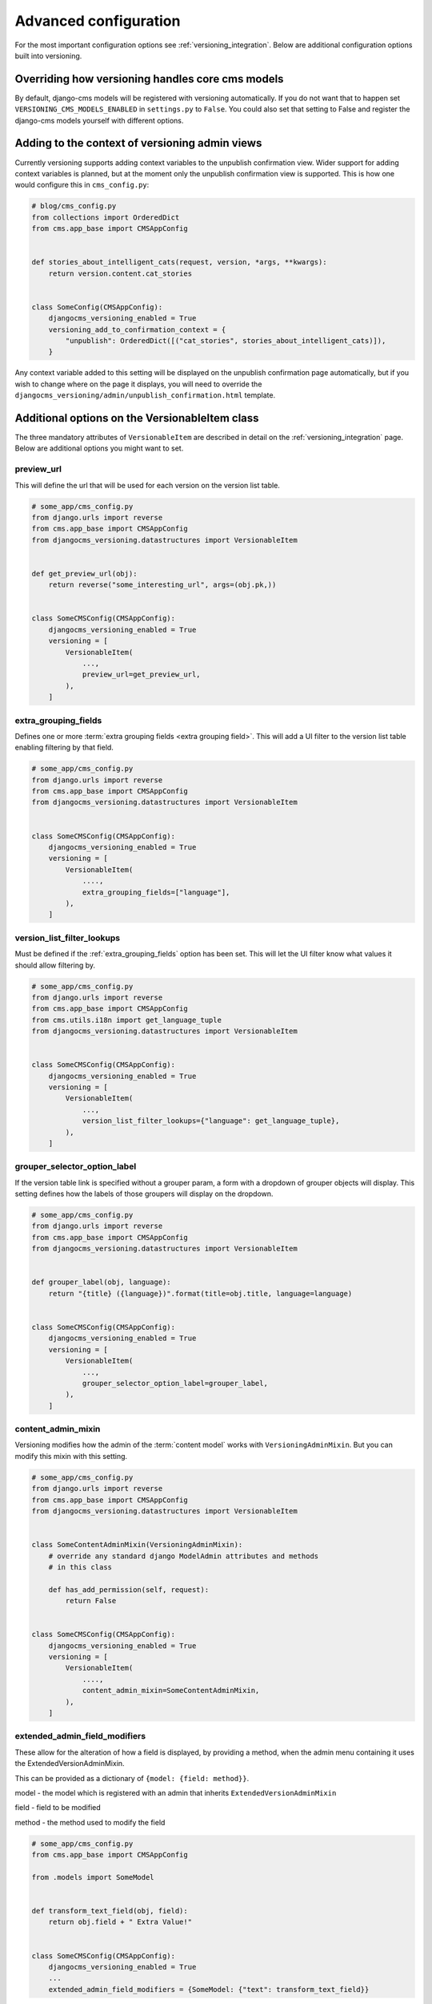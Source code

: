 .. _advanced_configuration:

Advanced configuration
======================

For the most important configuration options see :ref:`versioning_integration`. Below
are additional configuration options built into versioning.

Overriding how versioning handles core cms models
-------------------------------------------------

By default, django-cms models will be registered with versioning automatically. If you
do not want that to happen set ``VERSIONING_CMS_MODELS_ENABLED`` in ``settings.py`` to
``False``. You could also set that setting to False and register the django-cms models
yourself with different options.

Adding to the context of versioning admin views
-----------------------------------------------

Currently versioning supports adding context variables to the unpublish confirmation
view. Wider support for adding context variables is planned, but at the moment only the
unpublish confirmation view is supported. This is how one would configure this in
``cms_config.py``:

.. code-block:: python

    # blog/cms_config.py
    from collections import OrderedDict
    from cms.app_base import CMSAppConfig


    def stories_about_intelligent_cats(request, version, *args, **kwargs):
        return version.content.cat_stories


    class SomeConfig(CMSAppConfig):
        djangocms_versioning_enabled = True
        versioning_add_to_confirmation_context = {
            "unpublish": OrderedDict([("cat_stories", stories_about_intelligent_cats)]),
        }

Any context variable added to this setting will be displayed on the unpublish
confirmation page automatically, but if you wish to change where on the page it
displays, you will need to override the
``djangocms_versioning/admin/unpublish_confirmation.html`` template.

Additional options on the VersionableItem class
-----------------------------------------------

The three mandatory attributes of ``VersionableItem`` are described in detail on the
:ref:`versioning_integration` page. Below are additional options you might want to set.

.. _preview_url:

preview_url
~~~~~~~~~~~

This will define the url that will be used for each version on the version list table.

.. code-block:: python

    # some_app/cms_config.py
    from django.urls import reverse
    from cms.app_base import CMSAppConfig
    from djangocms_versioning.datastructures import VersionableItem


    def get_preview_url(obj):
        return reverse("some_interesting_url", args=(obj.pk,))


    class SomeCMSConfig(CMSAppConfig):
        djangocms_versioning_enabled = True
        versioning = [
            VersionableItem(
                ...,
                preview_url=get_preview_url,
            ),
        ]

.. _extra_grouping_fields:

extra_grouping_fields
~~~~~~~~~~~~~~~~~~~~~

Defines one or more :term:`extra grouping fields <extra grouping field>`. This will add
a UI filter to the version list table enabling filtering by that field.

.. code-block:: python

    # some_app/cms_config.py
    from django.urls import reverse
    from cms.app_base import CMSAppConfig
    from djangocms_versioning.datastructures import VersionableItem


    class SomeCMSConfig(CMSAppConfig):
        djangocms_versioning_enabled = True
        versioning = [
            VersionableItem(
                ....,
                extra_grouping_fields=["language"],
            ),
        ]

.. _version_list_filter_lookups:

version_list_filter_lookups
~~~~~~~~~~~~~~~~~~~~~~~~~~~

Must be defined if the :ref:`extra_grouping_fields` option has been set. This will let
the UI filter know what values it should allow filtering by.

.. code-block:: python

    # some_app/cms_config.py
    from django.urls import reverse
    from cms.app_base import CMSAppConfig
    from cms.utils.i18n import get_language_tuple
    from djangocms_versioning.datastructures import VersionableItem


    class SomeCMSConfig(CMSAppConfig):
        djangocms_versioning_enabled = True
        versioning = [
            VersionableItem(
                ...,
                version_list_filter_lookups={"language": get_language_tuple},
            ),
        ]

grouper_selector_option_label
~~~~~~~~~~~~~~~~~~~~~~~~~~~~~

If the version table link is specified without a grouper param, a form with a dropdown
of grouper objects will display. This setting defines how the labels of those groupers
will display on the dropdown.

.. code-block:: python

    # some_app/cms_config.py
    from django.urls import reverse
    from cms.app_base import CMSAppConfig
    from djangocms_versioning.datastructures import VersionableItem


    def grouper_label(obj, language):
        return "{title} ({language})".format(title=obj.title, language=language)


    class SomeCMSConfig(CMSAppConfig):
        djangocms_versioning_enabled = True
        versioning = [
            VersionableItem(
                ...,
                grouper_selector_option_label=grouper_label,
            ),
        ]

content_admin_mixin
~~~~~~~~~~~~~~~~~~~

Versioning modifies how the admin of the :term:`content model` works
with ``VersioningAdminMixin``. But you can modify this mixin with this setting.

.. code-block:: python

    # some_app/cms_config.py
    from django.urls import reverse
    from cms.app_base import CMSAppConfig
    from djangocms_versioning.datastructures import VersionableItem


    class SomeContentAdminMixin(VersioningAdminMixin):
        # override any standard django ModelAdmin attributes and methods
        # in this class

        def has_add_permission(self, request):
            return False


    class SomeCMSConfig(CMSAppConfig):
        djangocms_versioning_enabled = True
        versioning = [
            VersionableItem(
                ....,
                content_admin_mixin=SomeContentAdminMixin,
            ),
        ]

extended_admin_field_modifiers
~~~~~~~~~~~~~~~~~~~~~~~~~~~~~~

These allow for the alteration of how a field is displayed, by providing a method, when
the admin menu containing it uses the ExtendedVersionAdminMixin.

This can be provided as a dictionary of ``{model: {field: method}}``.

model - the model which is registered with an admin that inherits
``ExtendedVersionAdminMixin``

field - field to be modified

method - the method used to modify the field

.. code-block:: python

    # some_app/cms_config.py
    from cms.app_base import CMSAppConfig

    from .models import SomeModel


    def transform_text_field(obj, field):
        return obj.field + " Extra Value!"


    class SomeCMSConfig(CMSAppConfig):
        djangocms_versioning_enabled = True
        ...
        extended_admin_field_modifiers = {SomeModel: {"text": transform_text_field}}
